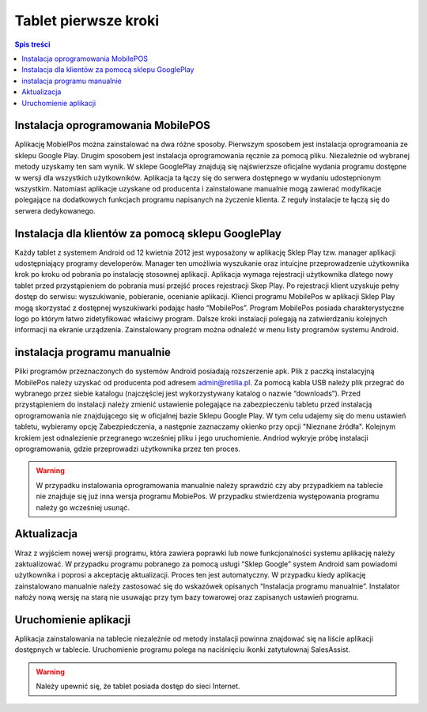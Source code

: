 ﻿


Tablet pierwsze kroki
###########################
.. contents:: Spis treści
    :backlinks: none

Instalacja oprogramowania MobilePOS
*******************************************
Aplikację MobielPos można zainstalować na dwa różne sposoby. Pierwszym sposobem jest instalacja oprogramoania ze sklepu Google Play. Drugim sposobem jest instalacja oprogramowania ręcznie za pomocą pliku. Niezależnie od wybranej metody uzyskamy ten sam wynik. W sklepe GooglePlay znajdują się najświerzsze oficjalne wydania programu dostępne w wersji dla wszystkich użytkowników. Aplikacja ta łączy się do serwera dostępnego w wydaniu udostepnionym wszystkim. Natomiast aplikacje uzyskane od producenta i zainstalowane manualnie mogą zawierać modyfikacje polegające na dodatkowych funkcjach programu napisanych na życzenie klienta. Z reguły instalacje te łączą się do serwera dedykowanego.

Instalacja dla klientów za pomocą sklepu GooglePlay
*************************************************************

Każdy tablet z systemem Android od 12 kwietnia 2012 jest wyposażony w aplikację Sklep Play tzw. manager aplikacji udostępniający programy developerów. Manager ten umożliwia wyszukanie oraz intuicjne przeprowadzenie użytkownika krok po kroku od pobrania po instalację stosownej aplikacji. Aplikacja wymaga rejestracji użytkownika dlatego nowy tablet przed przystąpieniem do pobrania musi przejść proces rejestracji Skep Play. Po rejestracji klient uzyskuje pełny dostęp do serwisu: wyszukiwanie, pobieranie, ocenianie aplikacji. Klienci programu MobilePos w aplikacji Sklep Play mogą skorzystać z dostępnej wyszukiwarki podając hasło “MobilePos”. Program MobilePos posiada charakterystyczne logo po którym łatwo zidetyfikować właściwy program. Dalsze kroki instalacji polegają na zatwierdzaniu kolejnych informacji na ekranie urządzenia. Zainstalowany program można odnaleźć w menu listy programów systemu Android.


instalacja programu manualnie
*******************************************
Pliki programów przeznaczonych do systemów Android posiadają rozszerzenie apk. Plik z paczką instalacyjną MobilePos należy uzyskać od producenta pod adresem admin@retilia.pl. 
Za pomocą kabla USB należy plik przegrać do wybranego przez siebie katalogu (najczęściej jest wykorzystywany katalog o nazwie “downloads”). Przed przystąpieniem do instalacji należy zmienić ustawienie polegające na zabezpieczeniu tabletu przed instalacją oprogramowania nie znajdującego się w oficjalnej bazie Sklepu Google Play. 
W tym celu udajemy się do menu ustawień tabletu, wybieramy opcję Zabezpiedczenia, a następnie zaznaczamy okienko przy opcji "Nieznane źródła".
Kolejnym krokiem jest odnalezienie przegranego wcześniej pliku i jego uruchomienie. Andriod wykryje próbę instalacji oprogramowania, gdzie przeprowadzi użytkownika przez ten proces. 

.. warning::
   W przypadku instalowania oprogramowania manualnie należy sprawdzić czy aby przypadkiem na tablecie nie znajduje się już inna wersja programu MobiePos. W przypadku stwierdzenia występowania programu należy go wcześniej usunąć.

Aktualizacja
************************************
Wraz z wyjściem nowej wersji programu, która zawiera poprawki lub nowe funkcjonalności systemu aplikację należy zaktualizować.
W przypadku programu pobranego za pomocą usługi “Sklep Google” system Android sam powiadomi użytkownika i poprosi a akceptację aktualizacji. Proces ten jest automatyczny.
W przypadku kiedy aplikację zainstalowano manualnie należy zastosować się do wskazówek opisanych “Instalacja programu manualnie”. Instalator nałoży nową wersję na starą nie usuwając przy tym bazy towarowej oraz zapisanych ustawień programu.

Uruchomienie aplikacji
*********************************

Aplikacja zainstalowania na tablecie niezależnie od metody instalacji powinna znajdować się na liście aplikacji dostępnych w tablecie. 
Uruchomienie programu polega na naciśnięciu ikonki zatytułownaj SalesAssist.

.. warning::
   Należy upewnić się, że tablet posiada dostęp do sieci Internet.

